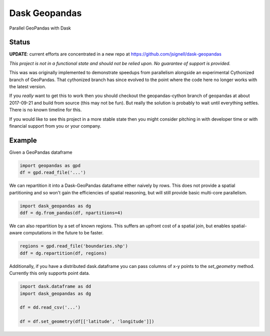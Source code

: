 Dask Geopandas
==============

Parallel GeoPandas with Dask

Status
------

**UPDATE**: current efforts are concentrated in a new repo at https://github.com/jsignell/dask-geopandas


*This project is not in a functional state and should not be relied upon.
No guarantee of support is provided.*

This was was originally implemented to demonstrate speedups from parallelism
alongside an experimental Cythonized branch of GeoPandas.  That cythonized
branch has since evolved to the point where the code here no longer works with
the latest version.

If you *really* want to get this to work then you should checkout the
geopandas-cython branch of geopandas at about 2017-09-21 and build from source
(this may not be fun).  But really the solution is probably to wait until
everything settles.  There is no known timeline for this.

If you would like to see this project in a more stable state then you might
consider pitching in with developer time or with financial support from you or
your company.


Example
-------

Given a GeoPandas dataframe

.. code-block:: python

   import geopandas as gpd
   df = gpd.read_file('...')

We can repartition it into a Dask-GeoPandas dataframe either naively by rows.
This does not provide a spatial partitioning and so won't gain the efficiencies
of spatial reasoning, but will still provide basic multi-core parallelism.

.. code-block:: python

   import dask_geopandas as dg
   ddf = dg.from_pandas(df, npartitions=4)

We can also repartition by a set of known regions.  This suffers an upfront
cost of a spatial join, but enables spatial-aware computations in the future to
be faster.

.. code-block:: python

   regions = gpd.read_file('boundaries.shp')
   ddf = dg.repartition(df, regions)

Additionally, if you have a distributed dask.dataframe you can pass columns of
x-y points to the `set_geometry` method.  Currently this only supports point
data.

.. code-block:: python

   import dask.dataframe as dd
   import dask_geopandas as dg

   df = dd.read_csv('...')

   df = df.set_geometry(df[['latitude', 'longitude']])
